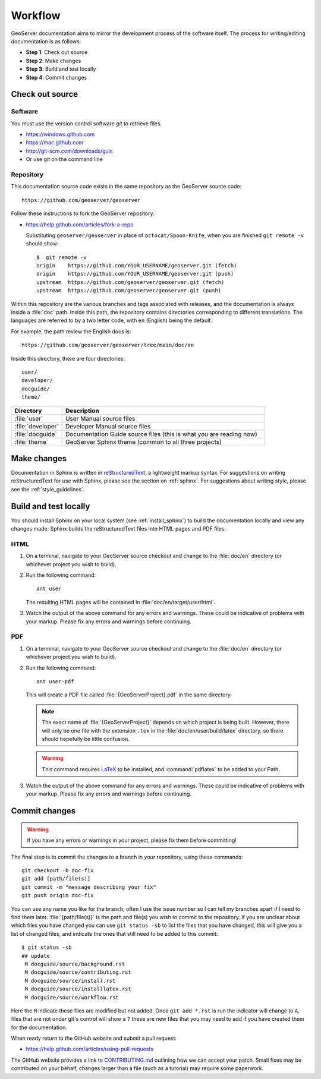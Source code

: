 .. _workflow:

Workflow
========

GeoServer documentation aims to mirror the development process of the software itself.  The process for writing/editing documentation is as follows:

* **Step 1**: Check out source
* **Step 2**: Make changes
* **Step 3**: Build and test locally
* **Step 4**: Commit changes
   
Check out source
----------------

Software
````````

You must use the version control software `git` to retrieve files. 

* https://windows.github.com
* https://mac.github.com
* http://git-scm.com/downloads/guis
* Or use git on the command line


Repository
``````````

This documentation source code exists in the same repository as the GeoServer source code::

   https://github.com/geoserver/geoserver

Follow these instructions to fork the GeoServer repository:

* https://help.github.com/articles/fork-a-repo

  Substituting ``geoserver/geoserver`` in place of ``octocat/Spoon-Knife``,
  when you are finished ``git remote -v`` should show::

   $  git remote -v
   origin    https://github.com/YOUR_USERNAME/geoserver.git (fetch)
   origin    https://github.com/YOUR_USERNAME/geoserver.git (push)
   upstream  https://github.com/geoserver/geoserver.git (fetch)
   upstream  https://github.com/geoserver/geoserver.git (push)

Within this repository are the various branches and tags associated with releases, and the documentation is always inside a :file:`doc` path.  Inside this path, the repository contains directories corresponding to different translations.  The languages are referred to by a two letter code, with ``en`` (English) being the default.

For example, the path review the English docs is::

   https://github.com/geoserver/geoserver/tree/main/doc/en

Inside this directory, there are four directories::

   user/
   developer/
   docguide/
   theme/

.. list-table::
   :widths: 20 80

   * - **Directory**
     - **Description**
   * - :file:`user`
     - User Manual source files
   * - :file:`developer`
     - Developer Manual source files
   * - :file:`docguide`
     - Documentation Guide source files (this is what you are reading now)
   * - :file:`theme`
     - GeoServer Sphinx theme (common to all three projects)


Make changes
------------

Documentation in Sphinx is written in `reStructuredText <https://docutils.sourceforge.io/rst.html>`_, a lightweight markup syntax.  For suggestions on writing reStructuredText for use with Sphinx, please see the section on :ref:`sphinx`.  For suggestions about writing style, please see the :ref:`style_guidelines`.


Build and test locally
----------------------

You should install Sphinx on your local system (see :ref:`install_sphinx`) to build the documentation locally and view any changes made.  Sphinx builds the reStructuredText files into HTML pages and PDF files.

HTML
````

#. On a terminal, navigate to your GeoServer source checkout and change to the :file:`doc/en` directory (or whichever project you wish to build).

#. Run the following command::

      ant user

   The resulting HTML pages will be contained in :file:`doc/en/target/user/html`.

#. Watch the output of the above command for any errors and warnings.  These could be indicative of problems with your markup.  Please fix any errors and warnings before continuing.

PDF
```

#. On a terminal, navigate to your GeoServer source checkout and change to the :file:`doc/en` directory (or whichever project you wish to build).

#. Run the following command::

    
      ant user-pdf

   This will create a PDF file called :file:`{GeoServerProject}.pdf` in the same directory

   .. note:: The exact name of :file:`{GeoServerProject}` depends on which project is being built.  However, there will only be one file with the extension ``.tex`` in the :file:`doc/en/user/build/latex` directory, so there should hopefully be little confusion.

   .. warning:: This command requires `LaTeX <http://www.latex-project.org/>`_ to be installed, and :command:`pdflatex` to be added to your Path.

#. Watch the output of the above command for any errors and warnings.  These could be indicative of problems with your markup.  Please fix any errors and warnings before continuing.


Commit changes
--------------

.. warning:: If you have any errors or warnings in your project, please fix them before committing!

The final step is to commit the changes to a branch in *your* repository,
using these commands:: 

   git checkout -b doc-fix
   git add [path/file(s)]
   git commit -m "message describing your fix"
   git push origin doc-fix
   
You can use any name you like for the branch, often I use the issue number so I
can tell my branches apart if I need to find them later.
:file:`{path/file(s)}` is the path and file(s) you wish to commit to the repository. If you are unclear about which files you have changed you can use ``git status -sb`` to list the files that you have changed, this will give you a list of changed files, and indicate the ones that still need to be added to this commit::

    $ git status -sb 
    ## update
     M docguide/source/background.rst
     M docguide/source/contributing.rst
     M docguide/source/install.rst
     M docguide/source/installlatex.rst
     M docguide/source/workflow.rst

Here the ``M`` indicate these files are modified but not added. Once ``git add
*.rst`` is run the indicator will change to ``A``, files that are not under
git's control will show a ``?`` these are new files that you may need to add if
you have created them for the documentation.

When ready return to the GitHub website and submit a pull request:

* https://help.github.com/articles/using-pull-requests

The GitHub website provides a link to `CONTRIBUTING.md <https://github.com/geoserver/geoserver/blob/main/CONTRIBUTING.md>`_ outlining how we can accept your patch. Small fixes may be contributed on your behalf, changes larger than a file (such as a tutorial) may require some paperwork.
